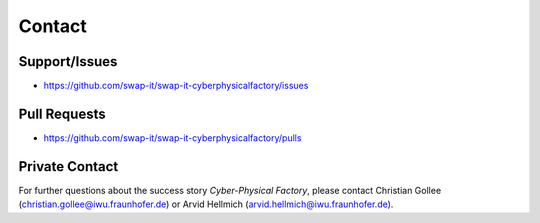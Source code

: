 Contact
#######

Support/Issues
==============

- https://github.com/swap-it/swap-it-cyberphysicalfactory/issues

Pull Requests
==============

- https://github.com/swap-it/swap-it-cyberphysicalfactory/pulls


Private Contact
================
For further questions about the success story *Cyber-Physical Factory*,
please contact Christian Gollee (christian.gollee@iwu.fraunhofer.de) or Arvid Hellmich (arvid.hellmich@iwu.fraunhofer.de).